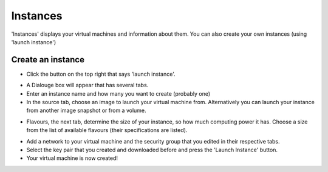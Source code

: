 Instances
===========

'Instances' displays your virtual machines and information about them. You can also create your own instances (using 'launch instance')

.. image:: https://image.ibb.co/jTTMZk/instances.png

Create an instance
------------------------

- Click the button on the top right that says 'launch instance'.

.. image:: https://image.ibb.co/gGQDfQ/launchinstance.png 

- A Dialouge box will appear that has several tabs.

- Enter an instance name and how many you want to create (probably one)

- In the source tab, choose an image to launch your virtual machine from. Alternatively you can launch your instance from another image snapshot or from a volume.

.. image:: https://image.ibb.co/iTNtfQ/instance_source.png

- Flavours, the next tab, determine the size of your instance, so how much computing power it has. Choose a size from the list of available flavours (their specifications are listed).

.. image:: https://image.ibb.co/bvRx75/flavourinstance.png

- Add a network to your virtual machine and the security group that you edited in their respective tabs.

- Select the key pair that you created and downloaded before and press the 'Launch Instance' button.

- Your virtual machine is now created!

